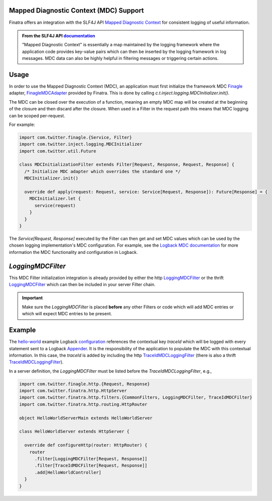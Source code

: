 .. _mdc:

Mapped Diagnostic Context (MDC) Support
---------------------------------------

Finatra offers an integration with the SLF4J API `Mapped Diagnostic Context <https://www.slf4j.org/manual.html#mdc>`__
for consistent logging of useful information.

.. admonition:: From the SLF4J API `documentation <https://www.slf4j.org/manual.html#mdc>`__

    "Mapped Diagnostic Context" is essentially a map maintained by the logging
    framework where the application code provides key-value pairs which can then
    be inserted by the logging framework in log messages. MDC data can also be
    highly helpful in filtering messages or triggering certain actions.

Usage
-----

In order to use the Mapped Diagnostic Context (MDC), an application must first initialize the
framework MDC `Finagle <https://twitter.github.io/finagle/>`__ adapter,
`FinagleMDCAdapter <https://github.com/twitter/finatra/blob/develop/inject/inject-slf4j/src/main/scala/com/twitter/inject/logging/FinagleMDCAdapter.scala>`__
provided by Finatra. This is done by calling `c.t.inject.logging.MDCInitializer.init()`.

The MDC can be closed over the execution of a function, meaning an empty MDC map will be created at
the beginning of the closure and then discard after the closure. When used in a Filter in the request
path this means that MDC logging can be scoped per-request.

For example:

.. code:: scala

    import com.twitter.finagle.{Service, Filter}
    import com.twitter.inject.logging.MDCInitializer
    import com.twitter.util.Future

    class MDCInitializationFilter extends Filter[Request, Response, Request, Response] {
      /* Initialize MDC adapter which overrides the standard one */
      MDCInitializer.init()

      override def apply(request: Request, service: Service[Request, Response]): Future[Response] = {
        MDCInitializer.let {
          service(request)
        }
      }
    }


The `Service[Request, Response]` executed by the Filter can then get and set MDC values which can be
used by the chosen logging implementation's MDC configuration.  For example, see the
`Logback MDC documentation <https://logback.qos.ch/manual/mdc.html>`__ for more information the
MDC functionality and configuration in Logback.


`LoggingMDCFilter`
------------------

This MDC Filter initialization integration is already provided by either the http `LoggingMDCFilter <https://github.com/twitter/finatra/blob/develop/http/src/main/scala/com/twitter/finatra/http/filters/LoggingMDCFilter.scala>`__
or the thrift `LoggingMDCFilter <https://github.com/twitter/finatra/blob/develop/thrift/src/main/scala/com/twitter/finatra/thrift/filters/LoggingMDCFilter.scala>`__
which can then be included in your server Filter chain.

.. important::

    Make sure the `LoggingMDCFilter` is placed **before** any other Filters or code which will add
    MDC entries or which will expect MDC entries to be present.

Example
-------

The `hello-world <https://github.com/twitter/finatra/tree/develop/examples/hello-world>`__
example Logback `configuration <https://github.com/twitter/finatra/blob/c6e4716f082c0c8790d06d9e1664aacbd0c3fede/examples/hello-world/src/main/resources/logback.xml#L25>`__
references the contextual key `traceId` which will be logged with every statement sent to a Logback
`Appender <https://logback.qos.ch/manual/appenders.html>`__. It is the responsibility of the
application to populate the MDC with this contextual information. In this case, the `traceId` is
added by including the http `TraceIdMDCLoggingFilter <https://github.com/twitter/finatra/blob/develop/http/src/main/scala/com/twitter/finatra/http/filters/TraceIdMDCFilter.scala>`__
(there is also a thrift `TraceIdMDCLoggingFilter <https://github.com/twitter/finatra/blob/develop/thrift/src/main/scala/com/twitter/finatra/thrift/filters/TraceIdMDCFilter.scala>`__).

In a server definition, the `LoggingMDCFilter` must be listed before the `TraceIdMDCLoggingFilter`,
e.g.,

.. code:: scala

    import com.twitter.finagle.http.{Request, Response}
    import com.twitter.finatra.http.HttpServer
    import com.twitter.finatra.http.filters.{CommonFilters, LoggingMDCFilter, TraceIdMDCFilter}
    import com.twitter.finatra.http.routing.HttpRouter

    object HelloWorldServerMain extends HelloWorldServer

    class HelloWorldServer extends HttpServer {

      override def configureHttp(router: HttpRouter) {
        router
          .filter[LoggingMDCFilter[Request, Response]]
          .filter[TraceIdMDCFilter[Request, Response]]
          .add[HelloWorldController]
      }
    }




